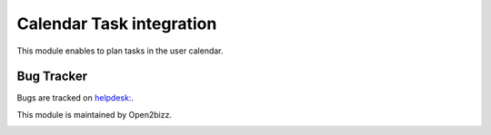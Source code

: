 =========================
Calendar Task integration
=========================

This module enables to plan tasks in the user calendar.


Bug Tracker
===========

Bugs are tracked on `helpdesk: <https://open2bizz.tech>`_.


This module is maintained by Open2bizz.

.. image:: https://www.open2bizz.tech/logo.png
   :alt: Open2Bizz
   :target: https://www.open2bizz.tech


